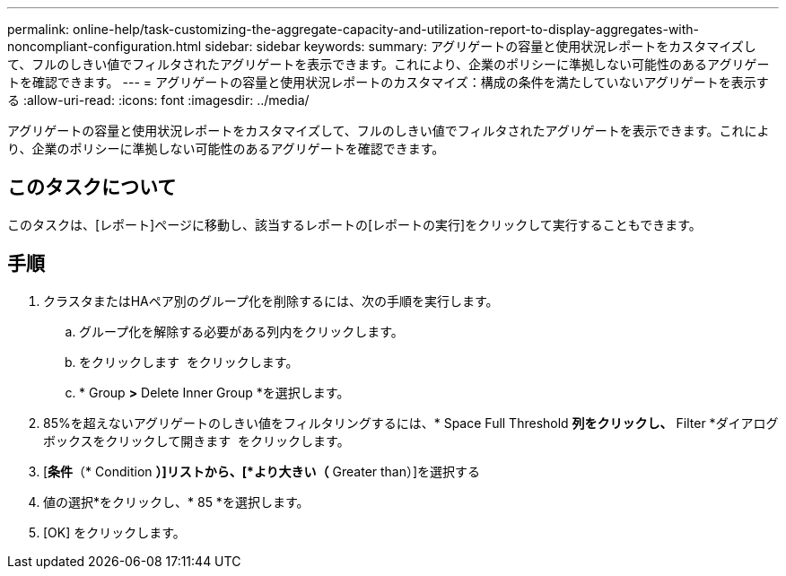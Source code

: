 ---
permalink: online-help/task-customizing-the-aggregate-capacity-and-utilization-report-to-display-aggregates-with-noncompliant-configuration.html 
sidebar: sidebar 
keywords:  
summary: アグリゲートの容量と使用状況レポートをカスタマイズして、フルのしきい値でフィルタされたアグリゲートを表示できます。これにより、企業のポリシーに準拠しない可能性のあるアグリゲートを確認できます。 
---
= アグリゲートの容量と使用状況レポートのカスタマイズ：構成の条件を満たしていないアグリゲートを表示する
:allow-uri-read: 
:icons: font
:imagesdir: ../media/


[role="lead"]
アグリゲートの容量と使用状況レポートをカスタマイズして、フルのしきい値でフィルタされたアグリゲートを表示できます。これにより、企業のポリシーに準拠しない可能性のあるアグリゲートを確認できます。



== このタスクについて

このタスクは、[レポート]ページに移動し、該当するレポートの[レポートの実行]をクリックして実行することもできます。



== 手順

. クラスタまたはHAペア別のグループ化を削除するには、次の手順を実行します。
+
.. グループ化を解除する必要がある列内をクリックします。
.. をクリックします image:../media/click-to-see-menu.gif[""] をクリックします。
.. * Group *>* Delete Inner Group *を選択します。


. 85%を超えないアグリゲートのしきい値をフィルタリングするには、* Space Full Threshold *列をクリックし、* Filter *ダイアログボックスをクリックして開きます image:../media/click-to-filter.gif[""] をクリックします。
. [*条件*（* Condition *）]リストから、[*より大きい（* Greater than）]を選択する
. 値の選択*をクリックし、* 85 *を選択します。
. [OK] をクリックします。

